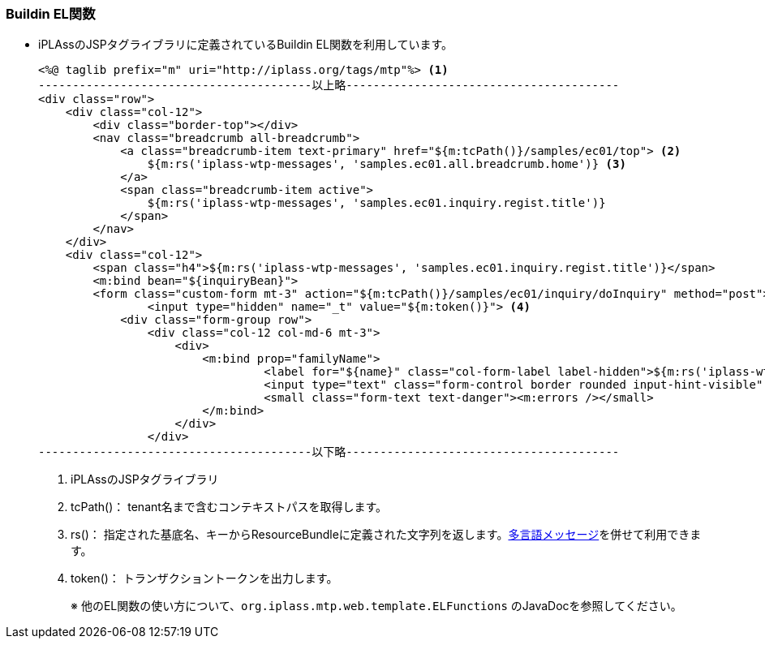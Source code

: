 [[Java_JSP_BuildinMethod]]
=== Buildin EL関数

* iPLAssのJSPタグライブラリに定義されているBuildin EL関数を利用しています。
+
[source]
----
<%@ taglib prefix="m" uri="http://iplass.org/tags/mtp"%> <1>
----------------------------------------以上略----------------------------------------
<div class="row">
    <div class="col-12">
        <div class="border-top"></div>
        <nav class="breadcrumb all-breadcrumb">
            <a class="breadcrumb-item text-primary" href="${m:tcPath()}/samples/ec01/top"> <2>
            	${m:rs('iplass-wtp-messages', 'samples.ec01.all.breadcrumb.home')} <3>
            </a>
            <span class="breadcrumb-item active">
            	${m:rs('iplass-wtp-messages', 'samples.ec01.inquiry.regist.title')}
            </span>
        </nav>
    </div>
    <div class="col-12">
        <span class="h4">${m:rs('iplass-wtp-messages', 'samples.ec01.inquiry.regist.title')}</span>
        <m:bind bean="${inquiryBean}">
        <form class="custom-form mt-3" action="${m:tcPath()}/samples/ec01/inquiry/doInquiry" method="post">
        	<input type="hidden" name="_t" value="${m:token()}"> <4>
            <div class="form-group row">
                <div class="col-12 col-md-6 mt-3">
                    <div>
                    	<m:bind prop="familyName">
	                         <label for="${name}" class="col-form-label label-hidden">${m:rs('iplass-wtp-messages', 'samples.ec01.inquiry.regist.familyName')}</label>
	                         <input type="text" class="form-control border rounded input-hint-visible" name="${name}" value="${value}" placeholder="${m:rs('iplass-wtp-messages', 'samples.ec01.inquiry.regist.familyName')}">
	                         <small class="form-text text-danger"><m:errors /></small>
                        </m:bind>
                    </div>
                </div>
----------------------------------------以下略----------------------------------------
----
<1> iPLAssのJSPタグライブラリ
<2> tcPath()：	tenant名まで含むコンテキストパスを取得します。
<3> rs()：	指定された基底名、キーからResourceBundleに定義された文字列を返します。<<index#Java_JSP_ResourceFiles_Message,多言語メッセージ>>を併せて利用できます。
<4> token()：	トランザクショントークンを出力します。
+
※ 他のEL関数の使い方について、`org.iplass.mtp.web.template.ELFunctions` のJavaDocを参照してください。
